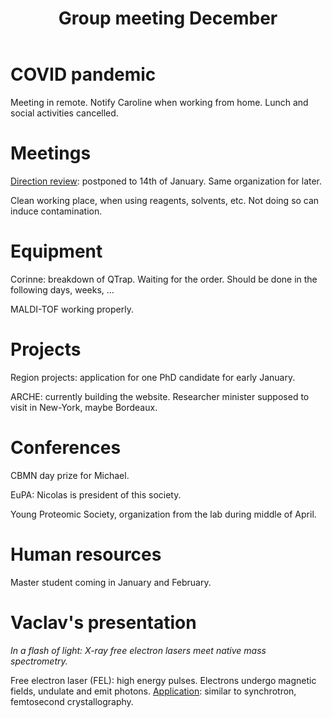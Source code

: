 :PROPERTIES:
:ID:       2d7a5dea-9a2e-4bca-8543-e002c0f5f6ea
:END:
#+title: Group meeting December
#+filetags: :group_meeting:meeting:

* COVID pandemic
Meeting in remote.
Notify Caroline when working from home.
Lunch and social activities cancelled.

* Meetings
_Direction review_: postponed to 14th of January. Same organization for later.

Clean working place, when using reagents, solvents, etc. Not doing so can induce contamination.

* Equipment
Corinne: breakdown of QTrap. Waiting for the order. Should be done in the following days, weeks, ...

MALDI-TOF working properly.

* Projects
Region projects: application for one PhD candidate for early January.

ARCHE: currently building the website.
Researcher minister supposed to visit in New-York, maybe Bordeaux.

* Conferences
CBMN day prize for Michael.

EuPA: Nicolas is president of this society.

Young Proteomic Society, organization from the lab during middle of April.

* Human resources
Master student coming in January and February.

* Vaclav's presentation
/In a flash of light: X-ray free electron lasers meet native mass spectrometry./

Free electron laser (FEL): high energy pulses. Electrons undergo magnetic fields, undulate and emit photons.
_Application_: similar to synchrotron, femtosecond crystallography.


